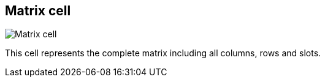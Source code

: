 [#matrix-cell]
== Matrix cell

image:generated/screenshots/elements/matrix-cell.png[Matrix cell, role="related thumb right"]

This cell represents the complete matrix including all columns, rows and slots.
